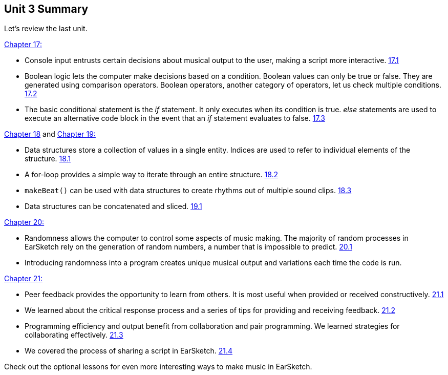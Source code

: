 [[u3_summary]]
== Unit 3 Summary

:nofooter:

Let's review the last unit.

<<console-input-and-conditionals#,Chapter 17:>>

* Console input entrusts certain decisions about musical output to the user, making a script more interactive. <<console-input-and-conditionals#consoleinput,17.1>>
* Boolean logic lets the computer make decisions based on a condition. Boolean values can only be true or false. They are generated using comparison operators. Boolean operators, another category of operators, let us check multiple conditions. <<console-input-and-conditionals#booleans,17.2>>
* The basic conditional statement is the _if_ statement. It only executes when its condition is true. _else_ statements are used to execute an alternative code block in the event that an _if_ statement evaluates to false. <<console-input-and-conditionals#conditionalstatements,17.3>>

<<data-structures#,Chapter 18>> and <<data-structure-operations#, Chapter 19:>>

* Data structures store a collection of values in a single entity. Indices are used to refer to individual elements of the structure. <<data-structures#datastructurebasics,18.1>>
* A for-loop provides a simple way to iterate through an entire structure. <<data-structures#iteratingthroughadatastructure,18.2>>
* `makeBeat()` can be used with data structures to create rhythms out of multiple sound clips. <<data-structures#usingdatastructureswithmakebeat,18.3>>
* Data structures can be concatenated and sliced. <<data-structure-operations#procedure,19.1>>

<<randomness#,Chapter 20:>>

* Randomness allows the computer to control some aspects of music making. The majority of random processes in EarSketch rely on the generation of random numbers, a number that is impossible to predict. <<randomness#randomnumbers,20.1>>
* Introducing randomness into a program creates unique musical output and variations each time the code is run.

<<evaluating-correctness-3#,Chapter 21:>>

* Peer feedback provides the opportunity to learn from others. It is most useful when provided or received constructively. <<evaluating-correctness-3#peerfeedback,21.1>>
* We learned about the critical response process and a series of tips for providing and receiving feedback. <<evaluating-correctness-3#criticalresponseprocess,21.2>>
* Programming efficiency and output benefit from collaboration and pair programming. We learned strategies for collaborating effectively.  <<evaluating-correctness-3#collaboration,21.3>>
* We covered the process of sharing a script in EarSketch. <<evaluating-correctness-3#sharinganearsketchscript,21.4>>

Check out the optional lessons for even more interesting ways to make music in EarSketch.